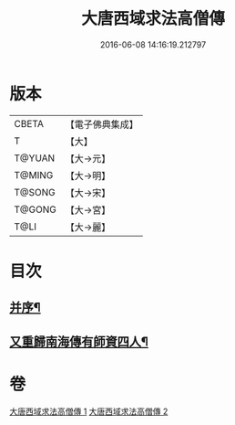 #+TITLE: 大唐西域求法高僧傳 
#+DATE: 2016-06-08 14:16:19.212797

* 版本
 |     CBETA|【電子佛典集成】|
 |         T|【大】     |
 |    T@YUAN|【大→元】   |
 |    T@MING|【大→明】   |
 |    T@SONG|【大→宋】   |
 |    T@GONG|【大→宮】   |
 |      T@LI|【大→麗】   |

* 目次
** [[file:KR6r0059_001.txt::001-0001a4][并序¶]]
** [[file:KR6r0059_002.txt::002-0010b15][又重歸南海傳有師資四人¶]]

* 卷
[[file:KR6r0059_001.txt][大唐西域求法高僧傳 1]]
[[file:KR6r0059_002.txt][大唐西域求法高僧傳 2]]


